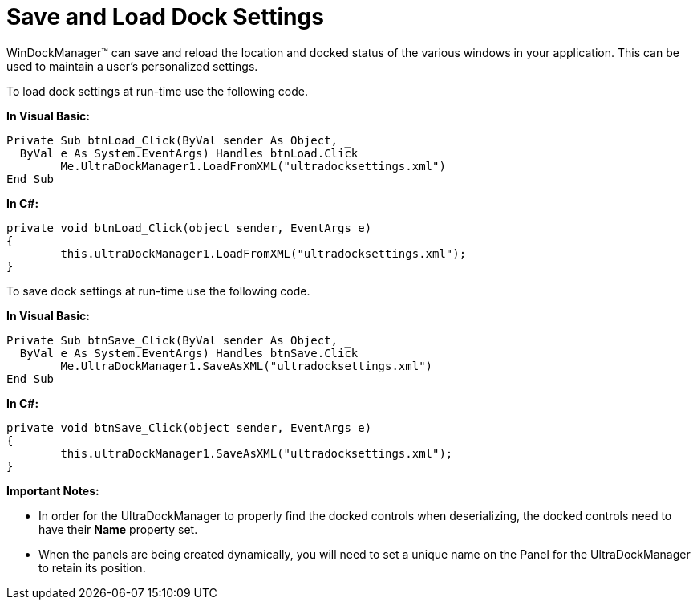 ﻿////

|metadata|
{
    "name": "windockmanager-save-and-load-dock-settings",
    "controlName": ["WinDockManager"],
    "tags": ["Persistence"],
    "guid": "{E0C3B54B-D429-4A80-9CCE-50A2A52B93B0}",  
    "buildFlags": [],
    "createdOn": "2005-07-07T00:00:00Z"
}
|metadata|
////

= Save and Load Dock Settings

WinDockManager™ can save and reload the location and docked status of the various windows in your application. This can be used to maintain a user's personalized settings.

To load dock settings at run-time use the following code.

*In Visual Basic:*

----
Private Sub btnLoad_Click(ByVal sender As Object, _
  ByVal e As System.EventArgs) Handles btnLoad.Click
        Me.UltraDockManager1.LoadFromXML("ultradocksettings.xml")
End Sub
----

*In C#:*

----
private void btnLoad_Click(object sender, EventArgs e)
{
        this.ultraDockManager1.LoadFromXML("ultradocksettings.xml");
}
----

To save dock settings at run-time use the following code.

*In Visual Basic:*

----
Private Sub btnSave_Click(ByVal sender As Object, _
  ByVal e As System.EventArgs) Handles btnSave.Click
        Me.UltraDockManager1.SaveAsXML("ultradocksettings.xml")
End Sub
----

*In C#:*

----
private void btnSave_Click(object sender, EventArgs e)
{
        this.ultraDockManager1.SaveAsXML("ultradocksettings.xml");
}
----

*Important Notes:*

* In order for the UltraDockManager to properly find the docked controls when deserializing, the docked controls need to have their *Name* property set.
* When the panels are being created dynamically, you will need to set a unique name on the Panel for the UltraDockManager to retain its position.